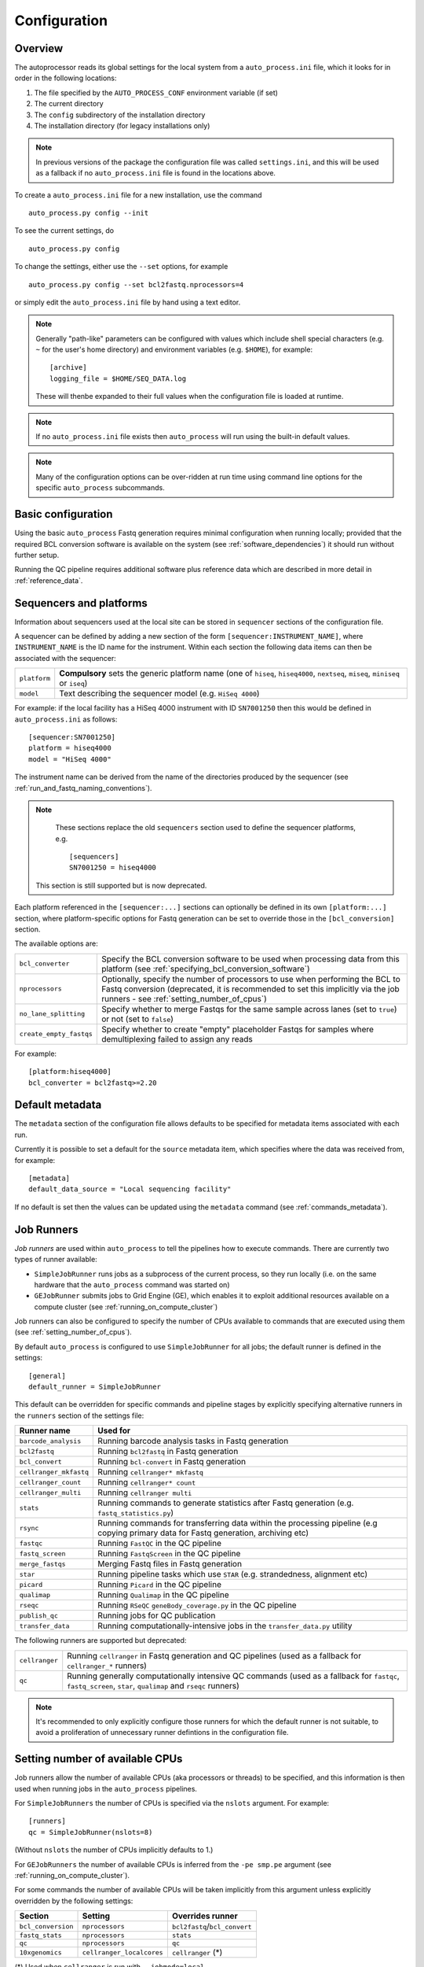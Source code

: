 
.. _auto_process_configuration:

*************
Configuration
*************

--------
Overview
--------

The autoprocessor reads its global settings for the local system from a
``auto_process.ini`` file, which it looks for in order in the following
locations:

1. The file specified by the ``AUTO_PROCESS_CONF`` environment
   variable (if set)
2. The current directory
3. The ``config`` subdirectory of the installation directory
4. The installation directory (for legacy installations only)

.. note::

   In previous versions of the package the configuration file was
   called ``settings.ini``, and this will be used as a fallback if
   no ``auto_process.ini`` file is found in the locations above.

To create a ``auto_process.ini`` file for a new installation, use the
command

::

    auto_process.py config --init

To see the current settings, do

::

    auto_process.py config


To change the settings, either use the ``--set`` options, for example

::

    auto_process.py config --set bcl2fastq.nprocessors=4

or simply edit the ``auto_process.ini`` file by hand using a text editor.

.. note::

   Generally "path-like" parameters can be configured with values
   which include shell special characters (e.g. ``~`` for the user's
   home directory) and environment variables (e.g. ``$HOME``), for
   example:

   ::

      [archive]
      logging_file = $HOME/SEQ_DATA.log

   These will thenbe expanded to their full values when the
   configuration file is loaded at runtime.

.. note::

   If no ``auto_process.ini`` file exists then ``auto_process`` will run
   using the built-in default values.

.. note::

   Many of the configuration options can be over-ridden at run time
   using command line options for the specific ``auto_process``
   subcommands.

.. _basic_configuration:

-------------------
Basic configuration
-------------------

Using the basic ``auto_process`` Fastq generation requires minimal
configuration when running locally; provided that the required
BCL conversion software is available on the system (see
:ref:`software_dependencies`) it should run without further setup.

Running the QC pipeline requires additional software plus reference data
which are described in more detail in :ref:`reference_data`.

.. _config_sequencer_platforms:

------------------------
Sequencers and platforms
------------------------

Information about sequencers used at the local site can be stored
in ``sequencer`` sections of the configuration file.

A sequencer can be defined by adding a new section of the form
``[sequencer:INSTRUMENT_NAME]``, where ``INSTRUMENT_NAME`` is the
ID name for the instrument. Within each section the following
data items can then be associated with the sequencer:

============= ==============================================
``platform``  **Compulsory** sets the generic platform name
              (one of ``hiseq``, ``hiseq4000``, ``nextseq``,
	      ``miseq``, ``miniseq`` or ``iseq``)
``model``     Text describing the sequencer model (e.g.
              ``HiSeq 4000``)
============= ==============================================

For example: if the local facility has a HiSeq 4000 instrument
with ID ``SN7001250`` then this would be defined in ``auto_process.ini``
as follows:

::

   [sequencer:SN7001250]
   platform = hiseq4000
   model = "HiSeq 4000"

The instrument name can be derived from the name of the directories
produced by the sequencer (see :ref:`run_and_fastq_naming_conventions`).

.. note::

   These sections replace the old ``sequencers`` section used
   to define the sequencer platforms, e.g.

   ::

      [sequencers]
      SN7001250 = hiseq4000

  This section is still supported but is now deprecated.

Each platform referenced in the ``[sequencer:...]`` sections can
optionally be defined in its own ``[platform:...]`` section, where
platform-specific options for Fastq generation can be set to
override those in the ``[bcl_conversion]`` section.

The available options are:

======================= ==============================================
``bcl_converter``       Specify the BCL conversion software to be used
                        when processing data from this platform (see
			:ref:`specifying_bcl_conversion_software`)
``nprocessors``         Optionally, specify the number of processors
                        to use when performing the BCL to Fastq
			conversion (deprecated, it is recommended to
			set this implicitly via the job runners - see
			:ref:`setting_number_of_cpus`)
``no_lane_splitting``   Specify whether to merge Fastqs for the same
                        sample across lanes (set to ``true``) or not
			(set to ``false``)
``create_empty_fastqs`` Specify whether to create "empty" placeholder
                        Fastqs for samples where demultiplexing failed
			to assign any reads
======================= ==============================================

For example:

::

   [platform:hiseq4000]
   bcl_converter = bcl2fastq>=2.20

----------------
Default metadata
----------------

The ``metadata`` section of the configuration file allows defaults
to be specified for metadata items associated with each run.

Currently it is possible to set a default for the ``source``
metadata item, which specifies where the data was received from,
for example:

::

   [metadata]
   default_data_source = "Local sequencing facility"

If no default is set then the values can be updated using the
``metadata`` command (see :ref:`commands_metadata`).

.. _job_runners:

-----------
Job Runners
-----------

*Job runners* are used within ``auto_process`` to tell the pipelines
how to execute commands. There are currently two types of runner available:

* ``SimpleJobRunner`` runs jobs as a subprocess of the current process,
  so they run locally (i.e. on the same hardware that the ``auto_process``
  command was started on)
* ``GEJobRunner`` submits jobs to Grid Engine (GE), which enables it to
  exploit additional resources available on a compute cluster (see
  :ref:`running_on_compute_cluster`)

Job runners can also be configured to specify the number of CPUs
available to commands that are executed using them (see
:ref:`setting_number_of_cpus`).

By default ``auto_process`` is configured to use ``SimpleJobRunner``
for all jobs; the default runner is defined in the settings:

::

   [general]
   default_runner = SimpleJobRunner

This default can be overridden for specific commands and pipeline
stages by explicitly specifying alternative runners in the ``runners``
section of the settings file:

============================= =========================================
Runner name                   Used for
============================= =========================================
``barcode_analysis``          Running barcode analysis tasks in Fastq
                              generation
``bcl2fastq``                 Running ``bcl2fastq`` in Fastq generation
``bcl_convert``               Running ``bcl-convert`` in Fastq
                              generation
``cellranger_mkfastq``        Running ``cellranger* mkfastq``
``cellranger_count``          Running ``cellranger* count``
``cellranger_multi``          Running ``cellranger multi``
``stats``                     Running commands to generate statistics
                              after Fastq generation (e.g.
			      ``fastq_statistics.py``)
``rsync``                     Running commands for transferring data
                              within the processing pipeline (e.g
                              copying primary data for Fastq
                              generation, archiving etc)
``fastqc``                    Running ``FastQC`` in the QC pipeline
``fastq_screen``              Running ``FastqScreen`` in the QC pipeline
``merge_fastqs``              Merging Fastq files in Fastq generation
``star``                      Running pipeline tasks which use ``STAR``
                              (e.g. strandedness, alignment etc)
``picard``                    Running ``Picard`` in the QC pipeline
``qualimap``                  Running ``Qualimap`` in the QC pipeline
``rseqc``                     Running ``RSeQC`` ``geneBody_coverage.py``
                              in the QC pipeline
``publish_qc``                Running jobs for QC publication
``transfer_data``             Running computationally-intensive jobs in
                              the ``transfer_data.py`` utility
============================= =========================================

The following runners are supported but deprecated:

============================= =========================================
``cellranger``                Running ``cellranger`` in Fastq generation
                              and QC pipelines (used as a fallback for
			      ``cellranger_*`` runners)
``qc``                        Running generally computationally intensive
                              QC commands (used as a fallback for
                              ``fastqc``, ``fastq_screen``, ``star``,
			      ``qualimap`` and ``rseqc`` runners)
============================= =========================================

.. note::

   It's recommended to only explicitly configure those runners
   for which the default runner is not suitable, to avoid a
   proliferation of unnecessary runner defintions in the
   configuration file.

.. _setting_number_of_cpus:

--------------------------------
Setting number of available CPUs
--------------------------------

Job runners allow the number of available CPUs (aka processors or
threads) to be specified, and this information is then used when
running jobs in the ``auto_process`` pipelines.

For ``SimpleJobRunners`` the number of CPUs is specified via the
``nslots`` argument. For example:

::

   [runners]
   qc = SimpleJobRunner(nslots=8)

(Without ``nslots`` the number of CPUs implicitly defaults to 1.)

For ``GEJobRunners`` the number of available CPUs is inferred from the
``-pe smp.pe`` argument (see :ref:`running_on_compute_cluster`).

For some commands the number of available CPUs will be taken implicitly
from this argument unless explicitly overridden by the following settings:

================== ================================== =====================
Section            Setting                            Overrides runner
================== ================================== =====================
``bcl_conversion`` ``nprocessors``                    ``bcl2fastq``/``bcl_convert``
``fastq_stats``    ``nprocessors``                    ``stats``
``qc``             ``nprocessors``                    ``qc``
``10xgenomics``    ``cellranger_localcores``          ``cellranger`` (*)
================== ================================== =====================

(*) Used when ``cellranger`` is run with ``--jobmode=local``

.. _running_on_compute_cluster:

----------------------------
Running on a compute cluster
----------------------------

The ``GEJobRunner`` can be used to make ``auto_process`` submit its
computationally intensive jobs to a compute cluster rather than on
the local host; to switch to using ``GEJobRunner``, set the default
runner in the settings:

::

   [general]
   default_runner = GEJobRunner

Additional options for Grid Engine submission can be specified by
enclosing when defining the runner, for example sending all jobs to a
particular queue might use:

::

   default_runner = GEJobRunner(-q ngs.queue)

This default runer can further be overridden for specific commands
and pipeline stages by the settings in the ``runners`` section of the
configuration file (see the previous section :ref:`job_runners`).

For example: to run ``bcl2fastq`` jobs in parallel environment
with 8 cores might look like:

::

   [runners]
   bcl2fastq = GEJobRunner(-pe smp.pe 8)


.. note::

   If you specify multiple processors for the ``bcl2fastq`` runner and are
   using ``GEJobRunner`` then you should ensure that the job runner requests
   a suitable number of cores when submitting jobs.

.. note::

   When running on a cluster the ``auto_process`` driver process should
   run on the cluster login node; it has a small CPU and memory footprint
   which should impact minimally on other users of the system.

.. _limiting_number_of_jobs:

------------------------------------------
Managing concurrent jobs and process loads
------------------------------------------

There are a number of settings available in the ``[general]``
section which allow limits to be set on the resources that
``auto_process`` will try to consume when running jobs and
pipelines:

======================= =============================================
Setting
======================= =============================================
``max_concurrent_jobs`` Maximum number of jobs that ``auto_process``
                        is allowed to run at one time
``max_cores``           Maximum number of cores that ``auto_process``
                        is allowed to use at one time across all
                        jobs
``max_batches``         Dynamically sets batch sizes within pipelines
                        so that number of job batches from each task
                        doesn't exceed this number
======================= =============================================

For example:

::

    [general]
    max_cores = 24

If any of these is set to zero or ``None`` then this means
that resource is not limited by ``auto_process``.

``max_concurrent_jobs`` and ``max_batches`` are useful on
shared cluster systems, to avoid submitting large numbers of
jobs at one time.

``max_cores`` is useful when running on a local workstation,
to avoid exceeding resource limits while ensuring the most
efficient use of the available CPUs.

.. _environment_modules:

-------------------------
Using environment modules
-------------------------

`Environment modules <http://modules.sourceforge.net/>`_ provide a way to
dynamically modify the user's environment. They can be especially useful to
provide access to multiple versions of the same software package, and to
manage conflicts between packages.

The ``[modulefiles]`` section in ``auto_process.ini`` allows specific module
files to be loaded before a specific step, for example::

    [modulefiles]
    make_fastqs = apps/bcl2fastq/2.20

These can be defined for the following stages:

 * ``make_fastqs``
 * ``run_qc``
 * ``publish_qc``

(see :ref:`software_dependencies` for details of what software is required
for each of these stages.)

.. note::

   These can be overridden for the ``make_fastqs`` and ``run_qc`` stages
   using the ``--modulefiles`` option.

Environment modules for Fastq generation
^^^^^^^^^^^^^^^^^^^^^^^^^^^^^^^^^^^^^^^^

For the ``make_fastqs`` stage, additional module files can be specified
for individual tasks with the Fastq generation pipeline:

* ``bcl2fastq``
* ``bcl_convert``
* ``cellranger_mkfastq``
* ``cellranger_atac_mkfastq``
* ``cellranger_arc_mkfastq``

If any of these are defined then they will be loaded for the relevant
tasks in the Fastq generation pipeline.

Environment modules for the QC pipeline
^^^^^^^^^^^^^^^^^^^^^^^^^^^^^^^^^^^^^^^

For the ``run_qc`` stage, additional module files can be specified for
individual tasks within the QC pipeline:

 * ``fastqc``
 * ``fastq_screen``
 * ``fastq_strand``
 * ``cellranger``
 * ``report_qc``

If any of these are defined then they will be loaded for the relevant
tasks in the QC pipeline.

.. note::

   In older pipeline versions the ``illumina_qc`` module file setting
   was used for the ``illumina_qc.sh`` script, which ran both
   FastQC and FastqScreen. ``illumina_qc.sh`` has now been dropped
   however if the ``illumina_qc`` modulefile is still set in the
   configuration then this will be used as a fallback if ``fastqc``
   and ``fastq_screen`` module files are not set explicitly.

.. _conda_dependency_resolution:

--------------------------------------------
Using conda to resolve pipeline dependencies
--------------------------------------------

For certain pipelines and tasks it is possible to enable the ``conda``
package management utility to handle setting up appropriate run-time
environments, rather than having to manually install the required
dependencies and specify their locations (e.g. using environment
modules).

To do this by default, set the ``enable_conda`` parameter in the
``[conda]`` section, i.e.::

    [conda]
    enable_conda = true

Note that this requires ``conda`` to be installed and available on the
user's ``PATH`` at run-time.

By default a temporary directory will be used when creating and reusing
``conda`` environments, but this can be overriden by setting the
``env_dir`` parameter, e.g.::

    [conda]
    enable_conda = true
    env_dir = $HOME/conda_envs

.. _specifying_bcl_conversion_software:

-------------------------------------------------------
Specifying BCL to Fastq conversion software and options
-------------------------------------------------------

The ``[bcl_conversion]`` section sets the default settings for BCL
to Fastq generation:

=========================== ==============================================
``bcl_converter``           Specify the BCL conversion software to be used
                            when processing data from this platform; see
                            below for more information
``nprocessors``             Optionally, specify the number of processors
                            to use when performing the BCL to Fastq
                            conversion (deprecated, it is recommended to
                            set this implicitly via the job runners - see
			    :ref:`setting_number_of_cpus`)
``no_lane_splitting``       Specify whether to merge Fastqs for the same
                            sample across lanes (set to ``true``) or not
                            (set to ``false``)
``create_empty_fastqs``     Specify whether to create "empty" placeholder
                            Fastqs for samples where demultiplexing failed
                            to assign any reads
``use_conda_for_bcl2fastq`` Specify whether to use ``conda`` packages to
                            resolve dependencies for ``bcl2fastq``
                            (defaults to ``false`` i.e. don't use
                            ``conda`` packages)
=========================== ==============================================

.. note::

   This replaces the settings in the old ``[bcl2fastq]`` section,
   which is now deprecated.

The ``bcl_converter`` setting can be used to specify both the software
package and optionally also a required version; it takes the general
form:

::

   bcl_converter = PACKAGE[REQUIREMENT]

Valid package names are:

 * ``bcl2fastq``
 * ``bcl-convert``

Version requirements are specified by prefacing the version number by
one of the operators ``>``, ``>=``, ``<=`` and ``<`` (``==`` can also
be specified explicitly), for example:

::

    bcl_converter = bcl-convert>=3.7

Alternatively a comma-separated list can be provided:

::

    bcl_converter = bcl2fastq>=1.8.3,<2.0

If no version is explicitly specified then the highest available
version will be used.

.. _qc_pipeline_configuration:

-------------------------
QC pipeline configuration
-------------------------

Several steps in the QC pipeline require reference data to be
defined as described in the section
:ref:`auto_process_reference_data_run_qc`.

Additionally the ``[qc]`` section allows other aspects of the
QC pipeline operation to be explicitly specified.

Setting size of Fastq read subsets
^^^^^^^^^^^^^^^^^^^^^^^^^^^^^^^^^^

The default size of the subset of reads used by FastqScreen
when generating the screens, generating BAM files and so on
can be set using the ``fastq_subset_size`` parameter, e.g.:

::

   [qc]
   fastq_subset_size = 10000
   ...

Setting this to zero will force all reads to be used for the
appropriate QC stages (note that this can result in extended
run time for the QC pipeline, and larger intermediate and
final output files).

.. note::

   ``fastq_subset_size`` replaces the deprecated legacy
   ``fastq_screen_subset`` parameter (which will however be
   used as a fallback if ``subset_size`` is not present).

Per-lane QC for undetermined Fastqs
^^^^^^^^^^^^^^^^^^^^^^^^^^^^^^^^^^^

By default the QC pipeline will split Fastqs from the
``undetermined`` project into separate lanes, in order to
generate per-lane metrics.

This is controlled by the ``split_undetermined_fastqs``
parameter, which by default is implicitly set as:

::

    [qc]
    split_undetermined_fastqs = True
    ...

To disable the lane splitting, set this parameter to ``False``.

FastqScreen output file naming conventions
^^^^^^^^^^^^^^^^^^^^^^^^^^^^^^^^^^^^^^^^^^

By default the QC pipeline creates FastqScreen outputs using
the following naming convention:

::

   {FASTQ}_screen_{SCREEN_NAME}.png
   {FASTQ}_screen_{SCREEN_NAME}.txt

for example ``PJB_S1_L001_R1_001_screen_model_organisms.png``.

It is possible to revert to the older "legacy" naming
convention (``{FASTQ}_{SCREEN_NAME}_screen.png`` etc) by
setting the ``use_legacy_screen_names`` parameter in the ``qc``
section:

::

   [qc]
   use_legacy_screen_names = True
   ...

.. _data_transfer_destinations:

--------------------------
Data transfer destinations
--------------------------

The ``transfer_data.py`` utility can be used to copy Fastqs and other
data produced by the ``auto_process.py`` pipeline to arbitrary
destinations, typically for sharing with end users of the pipeline.

The utility provides a number of command line options to specify a
destination and the data that are transferred at runtime. However it
is also to define one or more destinations in the configuration file,
with appropriate presets for each destination.

A destination can be defined by adding a new section to the config
file of the form ``[destination:NAME]``, where ``NAME`` is the name
that will be used to refer to the destination when it is specified in
a run of ``transfer_data.py``.

Within each section the following parameters can be set for the
destination:

====================== ==============================================
Parameter              Function
====================== ==============================================
``directory``          **Compulsory** sets the destination directory
                       to copy files to; can be an arbitrary location
                       of the form ``[[USER@]HOST:]DIR``
``subdir``             Subdirectory naming scheme
``zip_fastqs``         Whether to bundle Fastqs into ZIP archives
``max_zip_size``       Maximum size for each ZIP archive (if Fastqs
                       are bundled)
``readme_template``    Template file to generate ``README`` from
``url``                Base URL to access copied data at
``include_downloader`` Whether to include ``download_fastqs.py``
``include_qc_report``  Whether to include zipped QC reports
``hard_links``         Whether to hard link to Fastqs rather making
                       copies (for local directories on the same file
                       system as the original Fastqs)
====================== ==============================================

For example:

::

    [destination:webserver]
    directory = /mnt/hosted/web
    subdir = random_bin
    readme_template = README.webserver
    url = http://ourdata.com/shared
    hard_links = true

See :ref:`transfer_data` for more information on what these settings do.

-------------------
Bash tab completion
-------------------

The ``auto_process-completion.bash`` file (installed into the
``etc/bash_completion.d`` subdirectory of the installation location) can
used to enable tab completion of auto_process.py commands within ``bash``
shells.

* For a global installation, copy the file to the system's
  ``/etc/bash_completion.d/`` directory, to make it available
  to all users
* For a local installation, source the file when setting up the
  environment for the installation (or source it in your
  ``~/.bashrc`` or similar).

